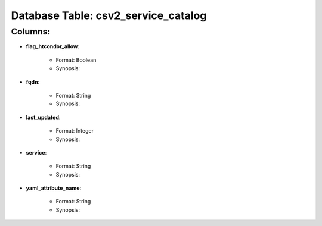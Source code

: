 .. File generated by /opt/cloudscheduler/utilities/schema_doc - DO NOT EDIT
..
.. To modify the contents of this file:
..   1. edit the template file "/opt/cloudscheduler/docs/schema_doc/tables/csv2_service_catalog"
..   2. run the utility "/opt/cloudscheduler/utilities/schema_doc"
..

Database Table: csv2_service_catalog
====================================


Columns:
^^^^^^^^

* **flag_htcondor_allow**:

   * Format: Boolean
   * Synopsis:

* **fqdn**:

   * Format: String
   * Synopsis:

* **last_updated**:

   * Format: Integer
   * Synopsis:

* **service**:

   * Format: String
   * Synopsis:

* **yaml_attribute_name**:

   * Format: String
   * Synopsis:


